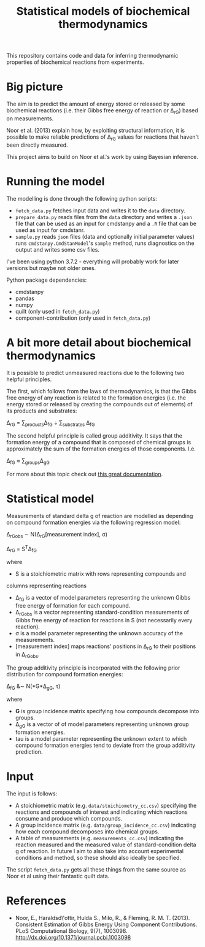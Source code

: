 #+TITLE: Statistical models of biochemical thermodynamics

This repository contains code and data for inferring thermodynamic properties
of biochemical reactions from experiments.


* Big picture
The aim is to predict the amount of energy stored or released by some
biochemical reactions (i.e. their Gibbs free energy of reaction or \Delta_rG)
based on measurements. 

Noor et al. (2013) explain how, by exploiting structural information, it is
possible to make reliable predictions of \Delta_rG values for reactions that
haven't been directly measured.

This project aims to build on Noor et al.'s work by using Bayesian
inference.

* Running the model
The modelling is done through the following python scripts:

- ~fetch_data.py~ fetches input data and writes it to the ~data~ directory.
- ~prepare_data.py~ reads files from the ~data~ directory and writes a ~.json~
  file that can be used as an input for cmdstanpy and a ~.R~ file that can be
  used as input for cmdstanr.
- ~sample.py~ reads ~json~ files (data and optionally initial parameter values)
  runs ~cmdstanpy.CmdStanModel~'s ~sample~ method, runs diagnostics on the
  output and writes some csv files.

I've been using python 3.7.2 - everything will probably work for later versions
but maybe not older ones.

Python package dependencies:
- cmdstanpy
- pandas
- numpy
- quilt (only used in ~fetch_data.py~)
- component-contribution (only used in ~fetch_data.py~)

* A bit more detail about biochemical thermodynamics
It is possible to predict unmeasured reactions due to the following two helpful
principles.

The first, which follows from the laws of thermodynamics, is that the Gibbs
free energy of any reaction is related to the formation energies (i.e. the
energy stored or released by creating the compounds out of elements) of its
products and substrates:

\Delta_rG = \sum_{products}\Delta_fG \div \sum_{substrates} \Delta_fG

The second helpful principle is called group additivity. It says that the
formation energy of a compound that is composed of chemical groups is
approximately the sum of the formation energies of those components. I.e.

\Delta_fG \approx \sum_{groups}\Delta_gG 

For more about this topic check out [[http://equilibrator.weizmann.ac.il/static/classic_rxns/index.html][this great documentation]].

* Statistical model

Measurements of standard delta g of reaction are modelled as depending on
compound formation energies via the following regression model:

\Delta_rG_{obs} \sim N(\Delta_rG[measurement index], \sigma)

\Delta_rG = S^{T}\Delta_fG

where
- S is a stoichiometric matrix with rows representing compounds and
columns representing reactions
- \Delta_fG is a vector of model parameters representing the unknown Gibbs
  free energy of formation for each compound.
- \Delta_rG_{obs} is a vector representing standard-condition measurements of
  Gibbs free energy of reaction for reactions in S (not necessarily every
  reaction).
- \sigma is a model parameter representing the unknown accuracy of the
  measurements.
- [measurement index] maps reactions' positions in \Delta_rG to
  their positions in \Delta_rG_{obs}.
  
The group additivity principle is incorporated with the following prior
distribution for compound formation energies:

\Delta_fG &\sim N(*G*\Delta_gG, \tau)

where
- *G* is group incidence matrix specifying how compounds decompose
  into groups.
- \Delta_gG is a vector of of model parameters representing unknown group
  formation energies.
- tau is a model parameter representing the unknown extent to which compound
  formation energies tend to deviate from the group additivity prediction.
  
* Input
The input is follows:
- A stoichiometric matrix (e.g. ~data/stoichiometry_cc.csv~) specifying the
  reactions and compounds of interest and indicating which reactions consume
  and produce which compounds.
- A group incidence matrix (e.g. ~data/group_incidence_cc.csv~) indicating how
  each compound decomposes into chemical groups.
- A table of measurements (e.g. ~measurements_cc.csv~) indicating the reaction
  measured and the measured value of standard-condition delta g of reaction. In
  future I aim to also take into account experimental conditions and method, so
  these should also ideally be specified.

The script ~fetch_data.py~ gets all these things from the same source as Noor
et al using their fantastic quilt data.

* References
- Noor, E., Haraldsd\'ottir, Hulda S., Milo, R., & Fleming,
  R. M. T. (2013). Consistent Estimation of Gibbs Energy Using Component
  Contributions. PLoS Computational Biology,
  9(7), 1003098. http://dx.doi.org/10.1371/journal.pcbi.1003098

